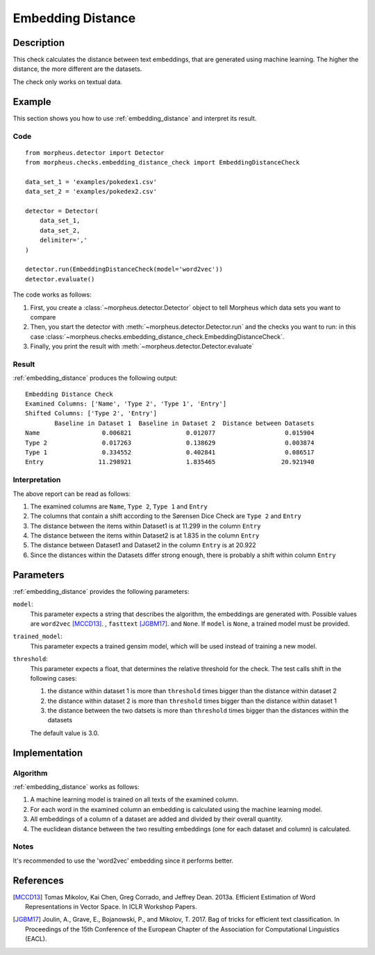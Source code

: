 .. _embedding_distance:

Embedding Distance
==================

Description
-----------

This check calculates the distance between text embeddings, that are generated using machine learning.
The higher the distance, the more different are the datasets.

The check only works on textual data.

Example
-------

This section shows you how to use :ref:`embedding_distance` and interpret its result.

Code
++++

::

    from morpheus.detector import Detector
    from morpheus.checks.embedding_distance_check import EmbeddingDistanceCheck

    data_set_1 = 'examples/pokedex1.csv'
    data_set_2 = 'examples/pokedex2.csv'

    detector = Detector(
        data_set_1,
        data_set_2,
        delimiter=','
    )

    detector.run(EmbeddingDistanceCheck(model='word2vec'))
    detector.evaluate()

The code works as follows:

1. First, you create a :class:`~morpheus.detector.Detector` object to tell Morpheus
   which data sets you want to compare
2. Then, you start the detector with
   :meth:`~morpheus.detector.Detector.run` and the checks you want to run: in this case
   :class:`~morpheus.checks.embedding_distance_check.EmbeddingDistanceCheck`.
3. Finally, you print the result with
   :meth:`~morpheus.detector.Detector.evaluate`

Result
++++++

:ref:`embedding_distance` produces the following output:

::

    Embedding Distance Check
    Examined Columns: ['Name', 'Type 2', 'Type 1', 'Entry']
    Shifted Columns: ['Type 2', 'Entry']
            Baseline in Dataset 1  Baseline in Dataset 2  Distance between Datasets
    Name                 0.006821               0.012077                   0.015904
    Type 2               0.017263               0.138629                   0.003874
    Type 1               0.334552               0.402841                   0.086517
    Entry               11.298921               1.835465                  20.921940

Interpretation
++++++++++++++

The above report can be read as follows:

1. The examined columns are ``Name``, ``Type 2``, ``Type 1`` and ``Entry``
2. The columns that contain a shift according to the Sørensen Dice Check are ``Type 2`` and ``Entry``
3. The distance between the items within Dataset1 is at 11.299 in the column ``Entry``
4. The distance between the items within Dataset2 is at 1.835 in the column ``Entry``
5. The distance between Dataset1 and Dataset2 in the column ``Entry`` is at 20.922
6. Since the distances within the Datasets differ strong enough, there is probably a shift within column ``Entry``


Parameters
----------

:ref:`embedding_distance` provides the following parameters:

``model``:
    This parameter expects a string that describes the algorithm, the embeddings are generated with. 
    Possible values are ``word2vec`` [MCCD13]_. , ``fasttext`` [JGBM17]_. and ``None``. If ``model`` is ``None``, a trained model must be provided. 

``trained_model``:
    This parameter expects a trained gensim model, which will be used instead of training a new model.

``threshold``:
    This parameter expects a float, that determines the relative threshold for the check. The test calls shift in the following cases:

    1. the distance within dataset 1 is more than ``threshold`` times bigger than the distance within dataset 2
    2. the distance within dataset 2 is more than ``threshold`` times bigger than the distance within dataset 1
    3. the distance between the two datsets is more than ``threshold`` times bigger than the distances within the datasets

    The default value is 3.0.

Implementation
--------------

Algorithm
+++++++++

:ref:`embedding_distance` works as follows:

1. A machine learning model is trained on all texts of the examined column.
2. For each word in the examined column an embedding is calculated using the machine learning model.
3. All embeddings of a column of a dataset are added and divided by their overall quantity.
4. The euclidean distance between the two resulting embeddings (one for each dataset and column) is calculated. 

Notes
+++++

It's recommended to use the 'word2vec' embedding since it performs better.

References
----------

.. [MCCD13] Tomas Mikolov, Kai Chen, Greg Corrado, and Jeffrey Dean. 2013a. Efficient Estimation of Word Representations in Vector Space. In ICLR Workshop Papers.
.. [JGBM17] Joulin, A., Grave, E., Bojanowski, P., and Mikolov, T. 2017. Bag of tricks for efficient text classification. In Proceedings of the 15th Conference of the European Chapter of the Association for Computational Linguistics (EACL).